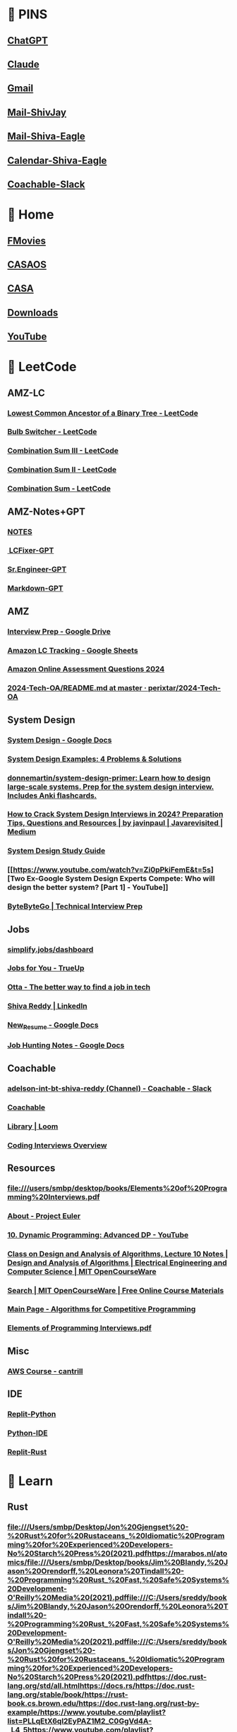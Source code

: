 #+PROPERTY: BTVersion 131
* 📌 PINS
  :PROPERTIES:
  :VISIBILITY: folded
  :END:

** [[https://chatgpt.com/][ChatGPT]]

** [[https://claude.ai/new][Claude]]

** [[https://mail.google.com/mail/u/0/#inbox][Gmail]]

** [[https://outlook.live.com/mail/0/][Mail-ShivJay]]

** [[https://outlook.office.com/mail/][Mail-Shiva-Eagle]]

** [[https://outlook.office.com/calendar/view/week][Calendar-Shiva-Eagle]]

** [[https://app.slack.com/client/TH0NSDBC3/C04NGDRCRGF][Coachable-Slack]]

* 🏡 Home
  :PROPERTIES:
  :VISIBILITY: folded
  :END:

** [[https://ww4.fmovies.co/film/the-office-season-7-7715/][FMovies]]

** [[http://192.168.5.19/#/][CASAOS]]

** [[http://192.168.5.19:8123/dashboard-dashboard/mine][CASA]]

** [[chrome://downloads/][Downloads]]

** [[https://www.youtube.com/][YouTube]]

* 🚀 LeetCode

** AMZ-LC

*** [[https://leetcode.com/problems/lowest-common-ancestor-of-a-binary-tree/?envType=company&envId=amazon&favoriteSlug=amazon-thirty-days&difficulty=MEDIUM][Lowest Common Ancestor of a Binary Tree - LeetCode]]

*** [[https://leetcode.com/problems/bulb-switcher/?envType=company&envId=amazon&favoriteSlug=amazon-thirty-days&difficulty=MEDIUM][Bulb Switcher - LeetCode]]

*** [[https://leetcode.com/problems/combination-sum-iii/description/][Combination Sum III - LeetCode]]

*** [[https://leetcode.com/problems/combination-sum-ii/submissions/1390514587/][Combination Sum II - LeetCode]]

*** [[https://leetcode.com/problems/combination-sum/][Combination Sum - LeetCode]]

** AMZ-Notes+GPT

*** [[https://docs.google.com/document/d/1ZVSn7NIE5y1WHJac2zw4qg46A6cHphjX7jjYXIRymuQ/edit#heading=h.8rmx2cl8yxjl][NOTES]]

*** [[https://chatgpt.com/c/66e482fe-6b6c-800b-9abb-23259b81e0c5][️ LCFixer-GPT]]

*** [[https://chatgpt.com/c/66ddc51d-ba48-800b-b4fc-d1aca8e9bb3f][Sr.Engineer-GPT]]

*** [[https://chatgpt.com/c/66dcf399-51e0-800b-8afc-b05bde5628f0?conversationId=66dcf399-51e0-800b-8afc-b05bde5628f0][Markdown-GPT]]

** AMZ

*** [[https://drive.google.com/drive/u/0/folders/1G1rlNDeF4RgYI8bO_3Ze5GRMza2oqyDB][Interview Prep - Google Drive]]

*** [[https://docs.google.com/spreadsheets/d/17SBjcYf6PBpYXqpHFQ3pbva0e8zIu8rsEXrR7yJVJOQ/edit?gid=0#gid=0][Amazon LC Tracking - Google Sheets]]

*** [[https://aonecode.com/amazon-online-assessment-questions#][Amazon Online Assessment Questions 2024]]

*** [[https://github.com/perixtar/2024-Tech-OA/blob/master/README.md][2024-Tech-OA/README.md at master · perixtar/2024-Tech-OA]]

** System Design
  :PROPERTIES:
  :VISIBILITY: folded
  :END:

*** [[https://docs.google.com/document/d/14O8NDia0u-C5kbV5qofnbRDADC7e5z-KuX_dbbZmfKI/edit][System Design - Google Docs]]

*** [[https://interviewing.io/guides/system-design-interview/part-four#what-s-next-for-the-team-that-made-this-guide][System Design Examples: 4 Problems & Solutions]]

*** [[https://github.com/donnemartin/system-design-primer][donnemartin/system-design-primer: Learn how to design large-scale systems. Prep for the system design interview. Includes Anki flashcards.]]

*** [[https://medium.com/javarevisited/how-to-crack-system-design-interviews-in-2022-tips-questions-and-resources-fcad05e2dab][How to Crack System Design Interviews in 2024? Preparation Tips, Questions and Resources | by javinpaul | Javarevisited | Medium]]

*** [[https://coachable.almanac.io/folders/student-handbook-t8oSpg/system-design-study-guide-vET3bvfpTCmJzWPlYw8V77ZJqMdSbyPP][System Design Study Guide]]

*** [[https://www.youtube.com/watch?v=Zi0pPkiFemE&t=5s][Two Ex-Google System Design Experts Compete: Who will design the better system? [Part 1] - YouTube]]

*** [[https://bytebytego.com/courses/system-design-interview/scale-from-zero-to-millions-of-users][ByteByteGo | Technical Interview Prep]]

** Jobs
  :PROPERTIES:
  :VISIBILITY: folded
  :END:

*** [[https://simplify.jobs/dashboard][simplify.jobs/dashboard]]

*** [[https://www.trueup.io/myjobs][Jobs for You - TrueUp]]

*** [[https://app.otta.com/][Otta - The better way to find a job in tech]]

*** [[https://www.linkedin.com/in/kshivareddy/][Shiva Reddy | LinkedIn]]

*** [[https://docs.google.com/document/d/1zvy_k0yEpMqD8X3RhCgQrkRG4-03U3obkfLIFAHXMR4/edit?pli=1][New_Resume - Google Docs]]

*** [[https://docs.google.com/document/d/1RdVYjVhu2EX658ArSfbsZ7OybBfAKIN8TeLlXwoIgzw/edit][Job Hunting Notes - Google Docs]]

** Coachable
  :PROPERTIES:
  :VISIBILITY: folded
  :END:

*** [[https://app.slack.com/client/TH0NSDBC3/C04NGDRCRGF?selected_team_id=TH0NSDBC3][adelson-int-bt-shiva-reddy (Channel) - Coachable - Slack]]

*** [[https://learn.coachable.dev/student/my-assignments][Coachable]]

*** [[https://www.loom.com/looms/videos][Library | Loom]]

*** [[https://coachable.almanac.io/docs/coding-interviews-overview-FXeMP6AvFtsTMMu8zfibSEgtpH2C2E8h][Coding Interviews Overview]]

** Resources
  :PROPERTIES:
  :VISIBILITY: folded
  :END:

*** [[file:///users/smbp/desktop/books/Elements%20of%20Programming%20Interviews.pdf][file:///users/smbp/desktop/books/Elements%20of%20Programming%20Interviews.pdf]]

*** [[https://projecteuler.net/about][About - Project Euler]]

*** [[https://www.youtube.com/watch?v=Tw1k46ywN6E&t=1s][10. Dynamic Programming: Advanced DP - YouTube]]

*** [[https://ocw.mit.edu/courses/6-046j-design-and-analysis-of-algorithms-spring-2015/resources/mit6_046js15_lec10/][Class on Design and Analysis of Algorithms, Lecture 10 Notes | Design and Analysis of Algorithms | Electrical Engineering and Computer Science | MIT OpenCourseWare]]

*** [[https://ocw.mit.edu/search/?f=Lecture%20Videos&l=Graduate&t=Computer%20Science&type=course][Search | MIT OpenCourseWare | Free Online Course Materials]]

*** [[https://cp-algorithms.com/][Main Page - Algorithms for Competitive Programming]]

*** [[file:///C:/Users/sreddy/books/Elements%20of%20Programming%20Interviews.pdf][Elements of Programming Interviews.pdf]]

** Misc
  :PROPERTIES:
  :VISIBILITY: folded
  :END:

*** [[https://learn.cantrill.io/courses/enrolled/1101194][AWS Course - cantrill]]

** IDE
  :PROPERTIES:
  :VISIBILITY: folded
  :END:

*** [[https://replit.com/@shivajreddy/Python][Replit-Python]]

*** [[https://www.online-python.com/][Python-IDE]]

*** [[https://replit.com/@shivajreddy/Rust][Replit-Rust]]

* 🌱 Learn
  :PROPERTIES:
  :VISIBILITY: folded
  :END:

** Rust
  :PROPERTIES:
  :VISIBILITY: folded
  :END:

*** [[file://rust-unofficial.github.io/too-many-lists/https://www.youtube.com/playlist?list=PLBXgRZVxj8YnIgUXkdSWGomJxF0XgXgyQhttps://doc.rust-lang.org/std/index.htmlhttps://veykril.github.io/tlborm/https://www.youtube.com/playlist?list=PLqbS7AVVErFgwC_HByFYblghsDsD5wZDvhttps://ratatui.rs/introduction/https://github.com/gabdube/native-windows-guihttps://docs.rs/native-windows-gui/latest/native_windows_gui/index.htmlhttps://gabdube.github.io/native-windows-gui/native-windows-docs/index.html][file:///Users/smbp/Desktop/Jon%20Gjengset%20-%20Rust%20for%20Rustaceans_%20Idiomatic%20Programming%20for%20Experienced%20Developers-No%20Starch%20Press%20(2021).pdfhttps://marabos.nl/atomics/file:///Users/smbp/Desktop/books/Jim%20Blandy,%20Jason%20Orendorff,%20Leonora%20Tindall%20-%20Programming%20Rust_%20Fast,%20Safe%20Systems%20Development-O'Reilly%20Media%20(2021).pdffile:///C:/Users/sreddy/books/Jim%20Blandy,%20Jason%20Orendorff,%20Leonora%20Tindall%20-%20Programming%20Rust_%20Fast,%20Safe%20Systems%20Development-O'Reilly%20Media%20(2021).pdffile:///C:/Users/sreddy/books/Jon%20Gjengset%20-%20Rust%20for%20Rustaceans_%20Idiomatic%20Programming%20for%20Experienced%20Developers-No%20Starch%20Press%20(2021).pdfhttps://doc.rust-lang.org/std/all.htmlhttps://docs.rs/https://doc.rust-lang.org/stable/book/https://rust-book.cs.brown.edu/https://doc.rust-lang.org/rust-by-example/https://www.youtube.com/playlist?list=PLLqEtX6ql2EyPAZ1M2_C0GgVd4A-_L4_5https://www.youtube.com/playlist?list=PLai5B987bZ9CoVR-QEIN9foz4QCJ0H2Y8https://www.youtube.com/playlist?list=PLqbS7AVVErFiWDOAVrPt7aYmnuuOLYvOahttps://www.youtube.com/playlist?list=PLqbS7AVVErFgMPqz5irpWbBInR6hxDbYihttps://rust-unofficial.github.io/too-many-lists/https://www.youtube.com/playlist?list=PLBXgRZVxj8YnIgUXkdSWGomJxF0XgXgyQhttps://doc.rust-lang.org/std/index.htmlhttps://veykril.github.io/tlborm/https://www.youtube.com/playlist?list=PLqbS7AVVErFgwC_HByFYblghsDsD5wZDvhttps://ratatui.rs/introduction/https://github.com/gabdube/native-windows-guihttps://docs.rs/native-windows-gui/latest/native_windows_gui/index.htmlhttps://gabdube.github.io/native-windows-gui/native-windows-docs/index.html]]

*** [[https://docs.rs/native-windows-gui/latest/native_windows_gui/index.html][native_windows_gui - Rust]]

*** [[https://github.com/gabdube/native-windows-gui][gabdube/native-windows-gui: A light windows GUI toolkit for rust]]

*** [[https://www.youtube.com/playlist?list=PLqbS7AVVErFgwC_HByFYblghsDsD5wZDv][Procedural Macros - YouTube]]

*** [[https://veykril.github.io/tlborm/][Introduction - The Little Book of Rust Macros]]

*** [[https://doc.rust-lang.org/std/index.html][std - Rust]]

*** [[https://www.youtube.com/playlist?list=PLBXgRZVxj8YnIgUXkdSWGomJxF0XgXgyQ][Rust-SmartPointers - YouTube]]

*** [[https://rust-unofficial.github.io/too-many-lists/][Introduction - Learning Rust With Entirely Too Many Linked Lists]]

*** [[https://www.youtube.com/playlist?list=PLqbS7AVVErFgMPqz5irpWbBInR6hxDbYi][Advanced topics in Rust - YouTube]]

*** [[https://www.youtube.com/playlist?list=PLqbS7AVVErFiWDOAVrPt7aYmnuuOLYvOa][Crust of Rust - YouTube]]

*** [[https://www.youtube.com/playlist?list=PLai5B987bZ9CoVR-QEIN9foz4QCJ0H2Y8][The Rust Lang Book - YouTube]]

*** [[https://www.youtube.com/playlist?list=PLLqEtX6ql2EyPAZ1M2_C0GgVd4A-_L4_5][Rust Tutorial - YouTube]]

*** [[https://doc.rust-lang.org/rust-by-example/][Introduction - Rust By Example]]

*** [[https://rust-book.cs.brown.edu/][Experiment Introduction - The Rust Programming Language]]

*** [[https://doc.rust-lang.org/stable/book/][The Rust Programming Language - The Rust Programming Language]]

*** [[https://docs.rs/][Docs.rs]]

*** [[https://doc.rust-lang.org/std/all.html][List of all items in this crate]]

*** [[file:///C:/Users/sreddy/books/Jon%20Gjengset%20-%20Rust%20for%20Rustaceans_%20Idiomatic%20Programming%20for%20Experienced%20Developers-No%20Starch%20Press%20(2021).pdf][Rust for Rustaceans]]

*** [[file:///C:/Users/sreddy/books/Jim%20Blandy,%20Jason%20Orendorff,%20Leonora%20Tindall%20-%20Programming%20Rust_%20Fast,%20Safe%20Systems%20Development-O'Reilly%20Media%20(2021).pdf][Programming Rust]]

*** [[file:///Users/smbp/Desktop/books/Jim%20Blandy,%20Jason%20Orendorff,%20Leonora%20Tindall%20-%20Programming%20Rust_%20Fast,%20Safe%20Systems%20Development-O'Reilly%20Media%20(2021).pdf][file:///Users/smbp/Desktop/books/Jim%20Blandy,%20Jason%20Orendorff,%20Leonora%20Tindall%20-%20Programming%20Rust_%20Fast,%20Safe%20Systems%20Development-O'Reilly%20Media%20(2021).pdf]]

*** [[https://marabos.nl/atomics/][Rust Atomics and Locks by Mara Bos]]

*** [[file:///Users/smbp/Desktop/Jon%20Gjengset%20-%20Rust%20for%20Rustaceans_%20Idiomatic%20Programming%20for%20Experienced%20Developers-No%20Starch%20Press%20(2021).pdf][file:///Users/smbp/Desktop/Jon%20Gjengset%20-%20Rust%20for%20Rustaceans_%20Idiomatic%20Programming%20for%20Experienced%20Developers-No%20Starch%20Press%20(2021).pdf]]

*** [[https://ratatui.rs/][Ratatui | Ratatui]]

*** [[https://github.com/rust-lang-ua/rustcamp][rust-lang-ua/rustcamp: Getting ready for prod]]

*** [[https://google.github.io/comprehensive-rust/][Welcome to Comprehensive Rust 🦀 - Comprehensive Rust 🦀]]

*** [[https://www.youtube.com/][YouTube]]

** C Lang
  :PROPERTIES:
  :VISIBILITY: folded
  :END:

*** [[https://www.learncpp.com/][Learn C++ – Skill up with our free tutorials]]

*** [[https://www.youtube.com/watch?v=zuegQmMdy8M&t=358s][Pointers in C / C++ [Full Course] - YouTube]]

*** [[https://www.youtube.com/playlist?list=PLlrATfBNZ98dudnM48yfGUldqGD0S4FFb][C++ - YouTube]]

*** [[https://www.youtube.com/playlist?list=PLnuhp3Xd9PYTt6svyQPyRO_AAuMWGxPzU][Handmade Hero Complete - YouTube]]

*** [[https://www.youtube.com/playlist?list=PLBXgRZVxj8YlUYOZPBvsLRmuy2NvkEFWN][C - YouTube]]

*** [[https://medium.com/@jalal92][oceanO – Medium]]

*** [[https://pythontutor.com/render.html#mode=edit][Python Tutor code visualizer: Visualize code in Python, JavaScript, C, C++, and Java]]

*** [[https://github.com/shivajreddy/obsidianvault/blob/main/DEV/C/resources.md][obsidianvault/DEV/C/resources.md at main · shivajreddy/obsidianvault]]

* 🦅 Eagle
  :PROPERTIES:
  :VISIBILITY: folded
  :END:

** [[https://outlook.office.com/mail/][Mail - Shiva Reddy - Outlook]]

** [[https://appriver3651010804-my.sharepoint.com/my][My files - OneDrive]]

** [[https://remotedesktop.google.com/access/?pli=1][Remote Access - Chrome Remote Desktop]]

** [[https://www.youtube.com/][YouTube]]

** [[https://www.revitapidocs.com/2024/][Revit API 2024]]

** [[https://www.notion.so/shivareddy/919c340e48474fb3b69a3921180c11ad?v=c2176d8e63ef4cf6b24c6d1f7c64b695][EK24 : Task Management Board | Enter Data]]

** [[https://sflix.to/watch-tv/free-the-office-hd-39383.4891921][Watch The Office Season 3 Episode 2: The Convention full HD on SFlix Free]]

** [[https://ww4.fmovies.co/film/the-office-season-7-7715/][Watch The Office - Season 7 Full Movie on FMovies.to]]

* 🗄️ Archive
